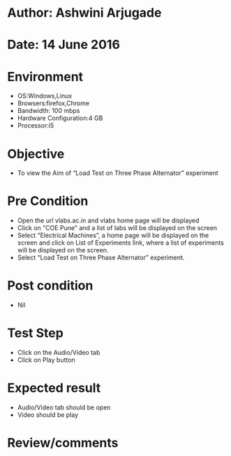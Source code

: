 * Author: Ashwini Arjugade
* Date: 14 June 2016

* Environment
  - OS:Windows,Linux 
  - Browsers:firefox,Chrome
  - Bandwidth: 100 mbps
  - Hardware Configuration:4 GB
  - Processor:i5

* Objective
  - To view the Aim of “Load Test on Three Phase Alternator” experiment
 
* Pre Condition 
  - Open the url vlabs.ac.in and vlabs home page will be displayed
  - Click on "COE Pune" and a list of labs will be displayed on the screen
  - Select “Electrical Machines”, a home page will be displayed on the screen and click on List of Experiments link, where a list of experiments will be displayed on the screen.
  - Select “Load Test on Three Phase Alternator” experiment.

* Post condition
  - Nil	

* Test Step    
  - Click on the Audio/Video tab
  - Click on Play button

* Expected result     
  - Audio/Video tab should be open
  - Video should be play 

* Review/comments
